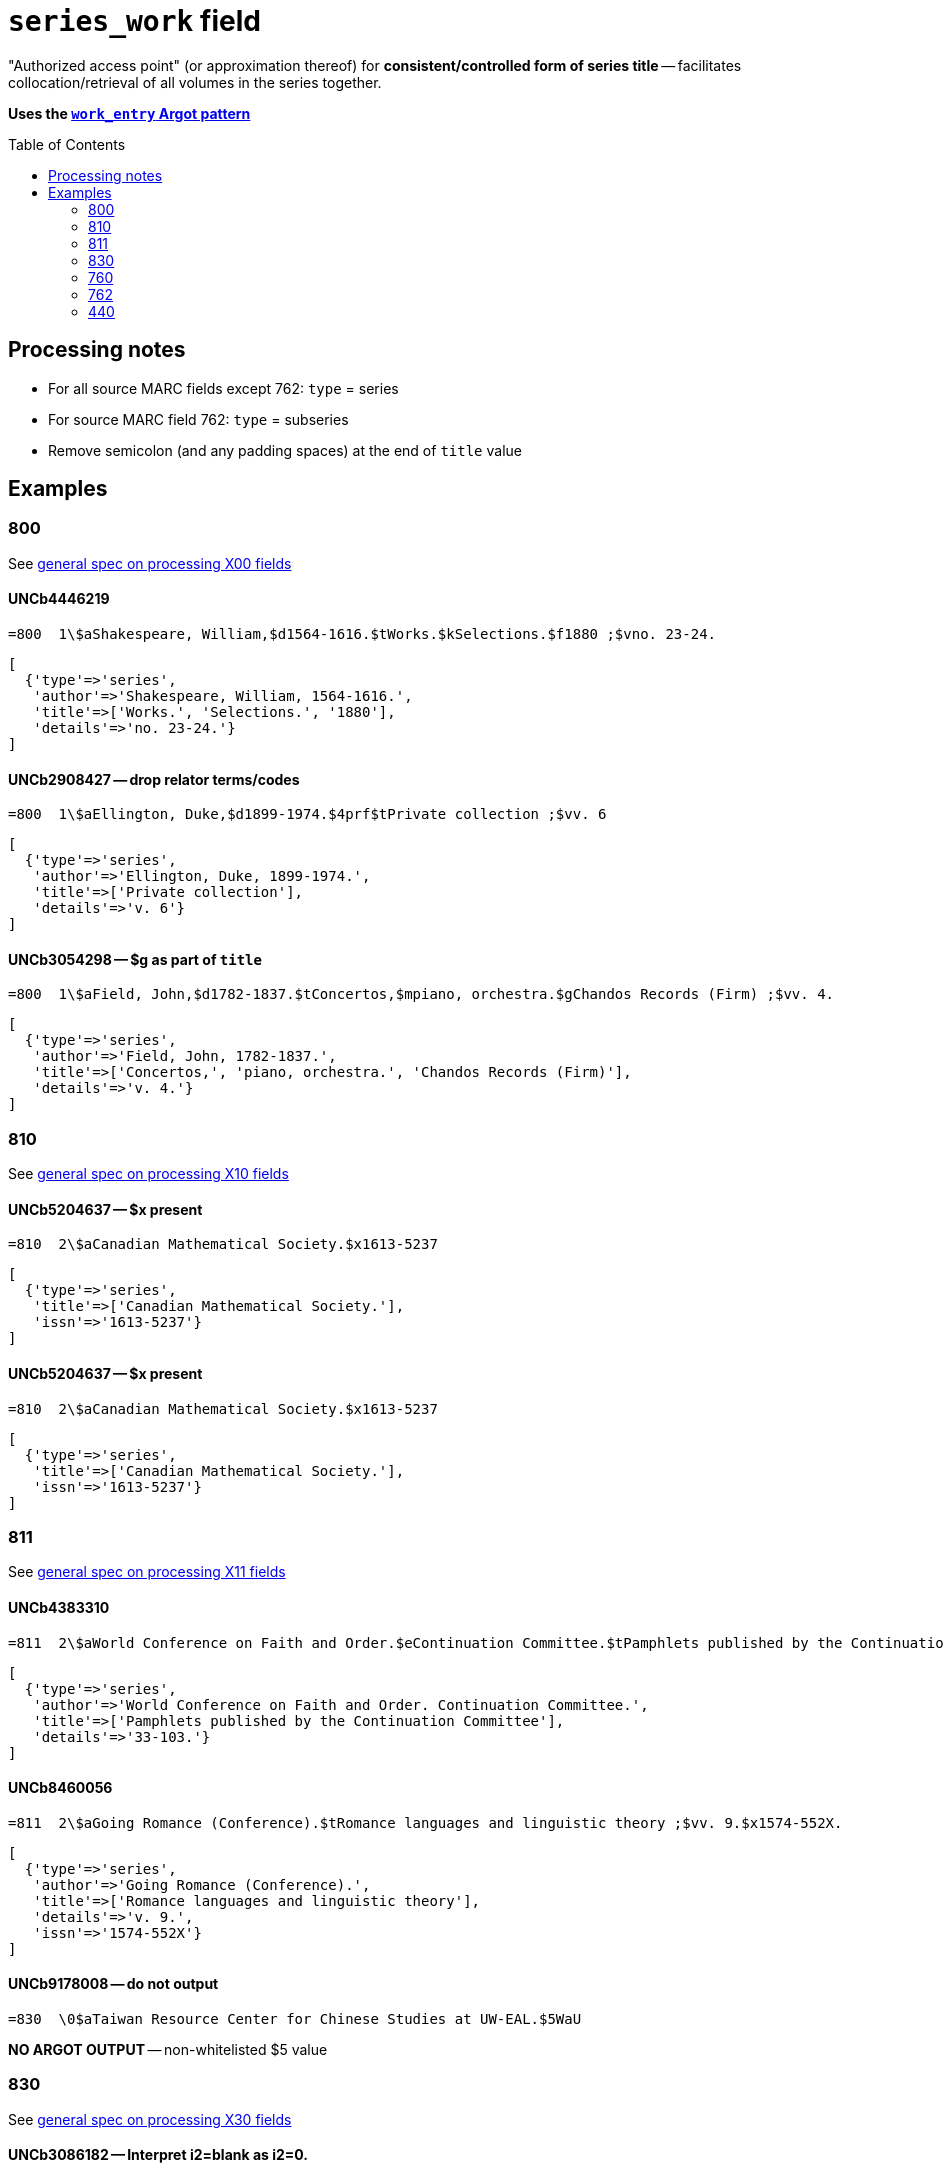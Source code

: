 :toc:
:toc-placement!:

= `series_work` field

"Authorized access point" (or approximation thereof) for *consistent/controlled form of series title* -- facilitates collocation/retrieval of all volumes in the series together.

*Uses the https://github.com/trln/data-documentation/blob/master/argot/spec_docs/_pattern_work_entry.adoc[`work_entry` Argot pattern]*

toc::[]


== Processing notes

* For all source MARC fields except 762: `type` = series
* For source MARC field 762: `type` = subseries
* Remove semicolon (and any padding spaces) at the end of `title` value

== Examples

=== 800

See https://github.com/trln/data-documentation/blob/master/argot/spec_docs/_field_X00.adoc[general spec on processing X00 fields]

==== UNCb4446219

[source]
----
=800  1\$aShakespeare, William,$d1564-1616.$tWorks.$kSelections.$f1880 ;$vno. 23-24.
----

[source,ruby]
----
[
  {'type'=>'series',
   'author'=>'Shakespeare, William, 1564-1616.',
   'title'=>['Works.', 'Selections.', '1880'],
   'details'=>'no. 23-24.'}
]
----

==== UNCb2908427 -- drop relator terms/codes

[source]
----
=800  1\$aEllington, Duke,$d1899-1974.$4prf$tPrivate collection ;$vv. 6
----

[source,ruby]
----
[
  {'type'=>'series',
   'author'=>'Ellington, Duke, 1899-1974.',
   'title'=>['Private collection'],
   'details'=>'v. 6'}
]
----

==== UNCb3054298 -- $g as part of `title`

[source]
----
=800  1\$aField, John,$d1782-1837.$tConcertos,$mpiano, orchestra.$gChandos Records (Firm) ;$vv. 4.
----

[source,ruby]
----
[
  {'type'=>'series',
   'author'=>'Field, John, 1782-1837.',
   'title'=>['Concertos,', 'piano, orchestra.', 'Chandos Records (Firm)'],
   'details'=>'v. 4.'}
]
----

=== 810

See https://github.com/trln/data-documentation/blob/master/argot/spec_docs/_field_X10.adoc[general spec on processing X10 fields]

==== UNCb5204637 -- $x present

[source]
----
=810  2\$aCanadian Mathematical Society.$x1613-5237
----

[source,ruby]
----
[
  {'type'=>'series',
   'title'=>['Canadian Mathematical Society.'],
   'issn'=>'1613-5237'}
]
----

==== UNCb5204637 -- $x present

[source]
----
=810  2\$aCanadian Mathematical Society.$x1613-5237
----

[source,ruby]
----
[
  {'type'=>'series',
   'title'=>['Canadian Mathematical Society.'],
   'issn'=>'1613-5237'}
]
----

=== 811

See https://github.com/trln/data-documentation/blob/master/argot/spec_docs/_field_X11.adoc[general spec on processing X11 fields]

==== UNCb4383310

[source]
----
=811  2\$aWorld Conference on Faith and Order.$eContinuation Committee.$tPamphlets published by the Continuation Committee ;$v33-103.
----

[source,ruby]
----
[
  {'type'=>'series',
   'author'=>'World Conference on Faith and Order. Continuation Committee.',
   'title'=>['Pamphlets published by the Continuation Committee'],
   'details'=>'33-103.'}
]
----

==== UNCb8460056

[source]
----
=811  2\$aGoing Romance (Conference).$tRomance languages and linguistic theory ;$vv. 9.$x1574-552X.
----

[source,ruby]
----
[
  {'type'=>'series',
   'author'=>'Going Romance (Conference).',
   'title'=>['Romance languages and linguistic theory'],
   'details'=>'v. 9.',
   'issn'=>'1574-552X'}
]
----

==== UNCb9178008 -- do not output

[source]
----
=830  \0$aTaiwan Resource Center for Chinese Studies at UW-EAL.$5WaU
----

*NO ARGOT OUTPUT* -- non-whitelisted $5 value

=== 830

See https://github.com/trln/data-documentation/blob/master/argot/spec_docs/_field_X30.adoc[general spec on processing X30 fields]


==== UNCb3086182 -- Interpret i2=blank as i2=0.

[source]
----
=830  1\$aPolicy, research, and external affairs working papers ;$vWPS 702.
----

[source,ruby]
----
[
  {'type'=>'series',
   'title'=>['Policy, research, and external affairs working papers'],
   'details'=>'WPS 702.'}
]
----

==== UNCb9155383 -- respect non-filing character indicator

[source]
----
=830  \4$aThe Handbook of Environmental Chemistry,$x1867-979X ;$v65.
----

[source,ruby]
----
[
  {'type'=>'series',
   'title'=>['Handbook of Environmental Chemistry,'],
   'title_nonfiling'=>'The Handbook of Environmental Chemistry,',
   'issn'=>'1867-979X',
   'details'=>'65.'}
]
----

==== UNCb6040789 -- label from $3

[source]
----
=830  \0$aHouse document (United States. Congress. House)$31920-1922
=830  \0$aEx. doc. (United States. Congress. House)$31871, 1886
=830  \0$aDepartment of State publication.$31922-1931
----

[source,ruby]
----
[
  {'type'=>'series',
   'label'=>'1920-1922',
   'title'=>['House document (United States. Congress. House)']},
  {'type'=>'series',
   'label'=>'1871, 1886',
   'title'=>['Ex. doc. (United States. Congress. House)']},
  {'type'=>'series',
   'label'=>'1922-1931',
   'title'=>['Department of State publication.']}
]
----

==== UNCb4205105 -- $a and $t present

[source]
----
=830  \0$aBiblical seminar ;$v86.$tLost coin.
----

[source,ruby]
----
[
  {'type'=>'series',
   'title'=>['Biblical seminar'],
   'title_variation'=>'Lost coin.',
   'details'=>'86.'}
]
----

=== 760

Refer to https://github.com/trln/data-documentation/blob/master/argot/spec_docs/_linking_entry_fields_76X-78X.adoc for general processing pattern for this field.

==== UNCb8799467 mock -- $i label; segment title

[source]
----
=760  08$iSome volumes in main series:$tVital and health statistics. Series 22, Data from the national vital statistics system$x0083-2049$w(DLC)   66060347$w(OCoLC)1768533
----

[source,ruby]
----
[
  {'type'=>'series',
   'label'=>'Some volumes in main series',
   'title'=>['Vital and health statistics.', 'Series 22, Data from the national vital statistics system'],
   'issn'=>'0083-2049',
   'other_ids'=>['66060347', '1768533']}
]
----

==== UNCb7202287 -- author/title

[source]
----
=760  0\$aKazan, Russia (City) Universitet.$tUchenye zapiski,$gt. 128, kn. 4; t. 129, kn. 7.
----

[source,ruby]
----
[
  {'type'=>'series',
   'author'=>'Kazan, Russia (City) Universitet.',
   'title'=>['Uchenye zapiski,'],
   'details'=>'t. 128, kn. 4; t. 129, kn. 7.'}
]
----

==== UNCb7335021 -- no display

[source]
----
=760  1\$aFood and Agriculture Organization of the United Nations. Committee on Commodity Problems.$t[Document] CCP$x0426-7877$w(DLC)   65079781$w(OCoLC)1380035
----

[source,ruby]
----
[
  {'type'=>'series',
   'author'=>'Food and Agriculture Organization of the United Nations. Committee on Commodity Problems.',
   'title'=>['[Document] CCP'],
   'issn'=>'0426-7877',
   'other_ids'=>['65079781', '1380035'],
   'display'=>'false'}
]
----

=== 762

Refer to https://github.com/trln/data-documentation/blob/master/argot/spec_docs/_linking_entry_fields_76X-78X.adoc for general processing pattern for this field.

==== UNCb7274043 -- subseries

[source]
----
=762  0\$aCullowhee Normal and Industrial School (Cullowhee, N.C.).$tCatalogue number.
=762  0\$aCullowhee Normal and Industrial School (Cullowhee, N.C.).$tSummer school number.
----

[source,ruby]
----
[
  {'type'=>'subseries',
   'author'=>'Cullowhee Normal and Industrial School (Cullowhee, N.C.).',
   'title'=>['Catalogue number.']},
  {'type'=>'subseries',
   'author'=>'Cullowhee Normal and Industrial School (Cullowhee, N.C.).',
   'title'=>['Summer school number.']}
]
----

==== UNCb7470152 -- subseries; do not display

[source]
----
=762  1\$aFrance. Service des études économiques et financières.$tÉtudes de comptabilité nationale$w(OCoLC)6313705
----

[source,ruby]
----
[
  {'type'=>'subseries',
   'author'=>'France. Service des études économiques et financières.',
   'title'=>['Études de comptabilité nationale'],
   'other_ids'=>['6313705'],
   'display'=>'false'}
]
----

=== 440
MARC field 440 (obsolete since 2008, but still in plenty of legacy data) serves as *both* a series_work (collocating entry) and a transcription from title page.

==== UNCb3286703 -- no nonfiling characters

[source]
----
=245  10$aJames Ritchie Sparkman books (1839-1878), 1925, Georgetown District, South Carolina$h[microform].
=440  \0$aRecords of ante-bellum southern plantations from the Revolution through the Civil War.$nSeries J,$pSelections from the Southern Historical Collection, Manuscripts Department, Library of the University of North Carolina at Chapel Hill.$nPart 3,$pSouth Carolina ;$vreel 1
----

[source,ruby]
----
[
  {'type'=>'series',
   'title'=>['Records of ante-bellum southern plantations from the Revolution through the Civil War.', 'Series J,', 'Selections from the Southern Historical Collection, Manuscripts Department, Library of the University of North Carolina at Chapel Hill.', 'Part 3,', 'South Carolina'],
   'details'=>'reel 1'}
]
----

==== UNCb4947253 -- nonfiling characters

[source]
----
=440  \4$aThe Stewart dynasty in Scotland
----

[source,ruby]
----
[
  {'type'=>'series',
   'title'=>['Stewart dynasty in Scotland'],
   'title_nonfiling'=>'The Stewart dynasty in Scotland'}
]
----

==== UNCb9158976 -- $x present

[source]
----
=440  \0$aCompanions to contemporary German culture,$x2193-9659 ;$vv. 3
----

[source,ruby]
----
[
  {'type'=>'series',
   'title'=>['Companions to contemporary German culture'],
   'issn'=>'2193-9659',
   'details'=>'v. 3'}
]
----
